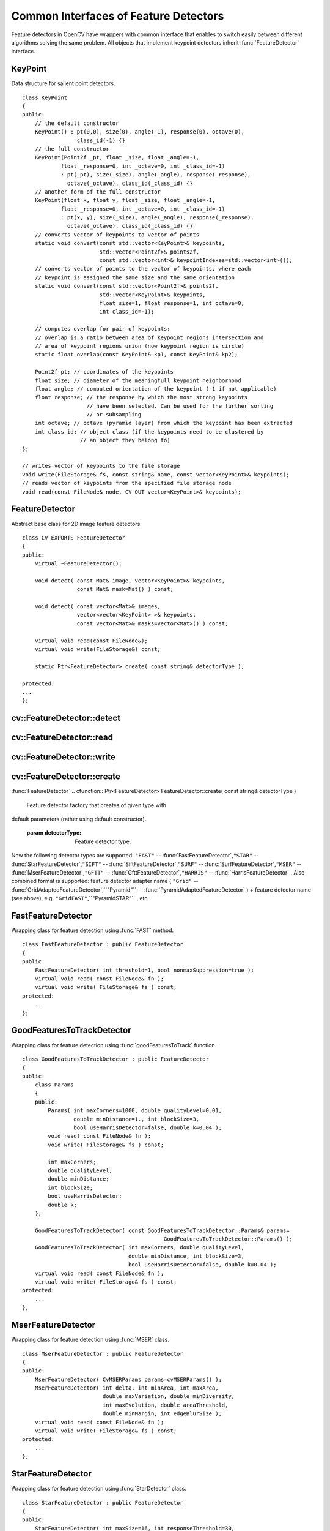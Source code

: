 Common Interfaces of Feature Detectors
======================================

.. highlight:: cpp

Feature detectors in OpenCV have wrappers with common interface that enables to switch easily
between different algorithms solving the same problem. All objects that implement keypoint detectors
inherit
:func:`FeatureDetector` interface.

.. index:: KeyPoint

.. _KeyPoint:

KeyPoint
--------
.. ctype:: KeyPoint

Data structure for salient point detectors. ::

    class KeyPoint
    {
    public:
        // the default constructor
        KeyPoint() : pt(0,0), size(0), angle(-1), response(0), octave(0),
                     class_id(-1) {}
        // the full constructor
        KeyPoint(Point2f _pt, float _size, float _angle=-1,
                float _response=0, int _octave=0, int _class_id=-1)
                : pt(_pt), size(_size), angle(_angle), response(_response),
                  octave(_octave), class_id(_class_id) {}
        // another form of the full constructor
        KeyPoint(float x, float y, float _size, float _angle=-1,
                float _response=0, int _octave=0, int _class_id=-1)
                : pt(x, y), size(_size), angle(_angle), response(_response),
                  octave(_octave), class_id(_class_id) {}
        // converts vector of keypoints to vector of points
        static void convert(const std::vector<KeyPoint>& keypoints,
                            std::vector<Point2f>& points2f,
                            const std::vector<int>& keypointIndexes=std::vector<int>());
        // converts vector of points to the vector of keypoints, where each
        // keypoint is assigned the same size and the same orientation
        static void convert(const std::vector<Point2f>& points2f,
                            std::vector<KeyPoint>& keypoints,
                            float size=1, float response=1, int octave=0,
                            int class_id=-1);

        // computes overlap for pair of keypoints;
        // overlap is a ratio between area of keypoint regions intersection and
        // area of keypoint regions union (now keypoint region is circle)
        static float overlap(const KeyPoint& kp1, const KeyPoint& kp2);

        Point2f pt; // coordinates of the keypoints
        float size; // diameter of the meaningfull keypoint neighborhood
        float angle; // computed orientation of the keypoint (-1 if not applicable)
        float response; // the response by which the most strong keypoints
                        // have been selected. Can be used for the further sorting
                        // or subsampling
        int octave; // octave (pyramid layer) from which the keypoint has been extracted
        int class_id; // object class (if the keypoints need to be clustered by
                      // an object they belong to)
    };

    // writes vector of keypoints to the file storage
    void write(FileStorage& fs, const string& name, const vector<KeyPoint>& keypoints);
    // reads vector of keypoints from the specified file storage node
    void read(const FileNode& node, CV_OUT vector<KeyPoint>& keypoints);
..

.. index:: FeatureDetector

.. _FeatureDetector:

FeatureDetector
---------------
.. ctype:: FeatureDetector

Abstract base class for 2D image feature detectors. ::

    class CV_EXPORTS FeatureDetector
    {
    public:
        virtual ~FeatureDetector();

        void detect( const Mat& image, vector<KeyPoint>& keypoints,
                     const Mat& mask=Mat() ) const;

        void detect( const vector<Mat>& images,
                     vector<vector<KeyPoint> >& keypoints,
                     const vector<Mat>& masks=vector<Mat>() ) const;

        virtual void read(const FileNode&);
        virtual void write(FileStorage&) const;

        static Ptr<FeatureDetector> create( const string& detectorType );

    protected:
    ...
    };
..

.. index:: FeatureDetector::detect

cv::FeatureDetector::detect
---------------------------
.. cfunction:: void FeatureDetector::detect( const Mat\& image,                                vector<KeyPoint>\& keypoints,                                 const Mat\& mask=Mat() ) const

    Detect keypoints in an image (first variant) or image set (second variant).

    :param image: The image.

    :param keypoints: The detected keypoints.

    :param mask: Mask specifying where to look for keypoints (optional). Must be a char matrix
                             with non-zero values in the region of interest.

.. cfunction:: void FeatureDetector::detect( const vector<Mat>\& images,                                                            vector<vector<KeyPoint> >\& keypoints,                                                             const vector<Mat>\& masks=vector<Mat>() ) const

    * **images** Images set.

    * **keypoints** Collection of keypoints detected in an input images. keypoints[i] is a set of keypoints detected in an images[i].

    * **masks** Masks for each input image specifying where to look for keypoints (optional). masks[i] is a mask for images[i].
                      Each element of  ``masks``  vector must be a char matrix with non-zero values in the region of interest.

.. index:: FeatureDetector::read

cv::FeatureDetector::read
-------------------------
.. cfunction:: void FeatureDetector::read( const FileNode\& fn )

    Read feature detector object from file node.

    :param fn: File node from which detector will be read.

.. index:: FeatureDetector::write

cv::FeatureDetector::write
--------------------------
.. cfunction:: void FeatureDetector::write( FileStorage\& fs ) const

    Write feature detector object to file storage.

    :param fs: File storage in which detector will be written.

.. index:: FeatureDetector::create

cv::FeatureDetector::create
---------------------------
:func:`FeatureDetector`
.. cfunction:: Ptr<FeatureDetector> FeatureDetector::create( const string\& detectorType )

    Feature detector factory that creates of given type with
default parameters (rather using default constructor).

    :param detectorType: Feature detector type.

Now the following detector types are supported:
\ ``"FAST"`` --
:func:`FastFeatureDetector`,\ ``"STAR"`` --
:func:`StarFeatureDetector`,\ ``"SIFT"`` --
:func:`SiftFeatureDetector`,\ ``"SURF"`` --
:func:`SurfFeatureDetector`,\ ``"MSER"`` --
:func:`MserFeatureDetector`,\ ``"GFTT"`` --
:func:`GfttFeatureDetector`,\ ``"HARRIS"`` --
:func:`HarrisFeatureDetector` .
\
Also combined format is supported: feature detector adapter name ( ``"Grid"`` --
:func:`GridAdaptedFeatureDetector`,``"Pyramid"`` --
:func:`PyramidAdaptedFeatureDetector` ) + feature detector name (see above),
e.g. ``"GridFAST"``,``"PyramidSTAR"`` , etc.

.. index:: FastFeatureDetector

.. _FastFeatureDetector:

FastFeatureDetector
-------------------
.. ctype:: FastFeatureDetector

Wrapping class for feature detection using
:func:`FAST` method. ::

    class FastFeatureDetector : public FeatureDetector
    {
    public:
        FastFeatureDetector( int threshold=1, bool nonmaxSuppression=true );
        virtual void read( const FileNode& fn );
        virtual void write( FileStorage& fs ) const;
    protected:
        ...
    };
..

.. index:: GoodFeaturesToTrackDetector

.. _GoodFeaturesToTrackDetector:

GoodFeaturesToTrackDetector
---------------------------
.. ctype:: GoodFeaturesToTrackDetector

Wrapping class for feature detection using
:func:`goodFeaturesToTrack` function. ::

    class GoodFeaturesToTrackDetector : public FeatureDetector
    {
    public:
        class Params
        {
        public:
            Params( int maxCorners=1000, double qualityLevel=0.01,
                    double minDistance=1., int blockSize=3,
                    bool useHarrisDetector=false, double k=0.04 );
            void read( const FileNode& fn );
            void write( FileStorage& fs ) const;

            int maxCorners;
            double qualityLevel;
            double minDistance;
            int blockSize;
            bool useHarrisDetector;
            double k;
        };

        GoodFeaturesToTrackDetector( const GoodFeaturesToTrackDetector::Params& params=
                                                GoodFeaturesToTrackDetector::Params() );
        GoodFeaturesToTrackDetector( int maxCorners, double qualityLevel,
                                     double minDistance, int blockSize=3,
                                     bool useHarrisDetector=false, double k=0.04 );
        virtual void read( const FileNode& fn );
        virtual void write( FileStorage& fs ) const;
    protected:
        ...
    };
..

.. index:: MserFeatureDetector

.. _MserFeatureDetector:

MserFeatureDetector
-------------------
.. ctype:: MserFeatureDetector

Wrapping class for feature detection using
:func:`MSER` class. ::

    class MserFeatureDetector : public FeatureDetector
    {
    public:
        MserFeatureDetector( CvMSERParams params=cvMSERParams() );
        MserFeatureDetector( int delta, int minArea, int maxArea,
                             double maxVariation, double minDiversity,
                             int maxEvolution, double areaThreshold,
                             double minMargin, int edgeBlurSize );
        virtual void read( const FileNode& fn );
        virtual void write( FileStorage& fs ) const;
    protected:
        ...
    };
..

.. index:: StarFeatureDetector

.. _StarFeatureDetector:

StarFeatureDetector
-------------------
.. ctype:: StarFeatureDetector

Wrapping class for feature detection using
:func:`StarDetector` class. ::

    class StarFeatureDetector : public FeatureDetector
    {
    public:
        StarFeatureDetector( int maxSize=16, int responseThreshold=30,
                             int lineThresholdProjected = 10,
                             int lineThresholdBinarized=8, int suppressNonmaxSize=5 );
        virtual void read( const FileNode& fn );
        virtual void write( FileStorage& fs ) const;
    protected:
        ...
    };
..

.. index:: SiftFeatureDetector

.. _SiftFeatureDetector:

SiftFeatureDetector
-------------------
.. ctype:: SiftFeatureDetector

Wrapping class for feature detection using
:func:`SIFT` class. ::

    class SiftFeatureDetector : public FeatureDetector
    {
    public:
        SiftFeatureDetector(
            const SIFT::DetectorParams& detectorParams=SIFT::DetectorParams(),
            const SIFT::CommonParams& commonParams=SIFT::CommonParams() );
        SiftFeatureDetector( double threshold, double edgeThreshold,
                             int nOctaves=SIFT::CommonParams::DEFAULT_NOCTAVES,
                             int nOctaveLayers=SIFT::CommonParams::DEFAULT_NOCTAVE_LAYERS,
                             int firstOctave=SIFT::CommonParams::DEFAULT_FIRST_OCTAVE,
                             int angleMode=SIFT::CommonParams::FIRST_ANGLE );
        virtual void read( const FileNode& fn );
        virtual void write( FileStorage& fs ) const;
    protected:
        ...
    };
..

.. index:: SurfFeatureDetector

.. _SurfFeatureDetector:

SurfFeatureDetector
-------------------
.. ctype:: SurfFeatureDetector

Wrapping class for feature detection using
:func:`SURF` class. ::

    class SurfFeatureDetector : public FeatureDetector
    {
    public:
        SurfFeatureDetector( double hessianThreshold = 400., int octaves = 3,
                             int octaveLayers = 4 );
        virtual void read( const FileNode& fn );
        virtual void write( FileStorage& fs ) const;
    protected:
        ...
    };
..

.. index:: GridAdaptedFeatureDetector

.. _GridAdaptedFeatureDetector:

GridAdaptedFeatureDetector
--------------------------
.. ctype:: GridAdaptedFeatureDetector

Adapts a detector to partition the source image into a grid and detect
points in each cell. ::

    class GridAdaptedFeatureDetector : public FeatureDetector
    {
    public:
        /*
         * detector            Detector that will be adapted.
         * maxTotalKeypoints   Maximum count of keypoints detected on the image.
         *                     Only the strongest keypoints will be keeped.
         * gridRows            Grid rows count.
         * gridCols            Grid column count.
         */
        GridAdaptedFeatureDetector( const Ptr<FeatureDetector>& detector,
                                    int maxTotalKeypoints, int gridRows=4,
                                    int gridCols=4 );
        virtual void read( const FileNode& fn );
        virtual void write( FileStorage& fs ) const;
    protected:
        ...
    };
..

.. index:: PyramidAdaptedFeatureDetector

.. _PyramidAdaptedFeatureDetector:

PyramidAdaptedFeatureDetector
-----------------------------
.. ctype:: PyramidAdaptedFeatureDetector

Adapts a detector to detect points over multiple levels of a Gaussian
pyramid. Useful for detectors that are not inherently scaled. ::

    class PyramidAdaptedFeatureDetector : public FeatureDetector
    {
    public:
        PyramidAdaptedFeatureDetector( const Ptr<FeatureDetector>& detector,
                                       int levels=2 );
        virtual void read( const FileNode& fn );
        virtual void write( FileStorage& fs ) const;
    protected:
        ...
    };
..

.. index:: DynamicAdaptedFeatureDetector

.. _DynamicAdaptedFeatureDetector:

DynamicAdaptedFeatureDetector
-----------------------------
.. ctype:: DynamicAdaptedFeatureDetector

An adaptively adjusting detector that iteratively detects until the desired number
of features are found.

If the detector is persisted, it will "remember" the parameters
used on the last detection. In this way, the detector may be used for consistent numbers
of keypoints in a sets of images that are temporally related such as video streams or
panorama series.

The DynamicAdaptedFeatureDetector uses another detector such as FAST or SURF to do the dirty work,
with the help of an AdjusterAdapter.
After a detection, and an unsatisfactory number of features are detected,
the AdjusterAdapter will adjust the detection parameters so that the next detection will
result in more or less features.  This is repeated until either the number of desired features are found
or the parameters are maxed out.

Adapters can easily be implemented for any detector via the
AdjusterAdapter interface.

Beware that this is not thread safe - as the adjustment of parameters breaks the const
of the detection routine...

Here is a sample of how to create a DynamicAdaptedFeatureDetector. ::

    //sample usage:
    //will create a detector that attempts to find
    //100 - 110 FAST Keypoints, and will at most run
    //FAST feature detection 10 times until that
    //number of keypoints are found
    Ptr<FeatureDetector> detector(new DynamicAdaptedFeatureDetector (100, 110, 10,
                                  new FastAdjuster(20,true)));
.. ::

    class DynamicAdaptedFeatureDetector: public FeatureDetector
    {
    public:
        DynamicAdaptedFeatureDetector( const Ptr<AdjusterAdapter>& adjaster,
            int min_features=400, int max_features=500, int max_iters=5 );
        ...
    };
..

.. index:: DynamicAdaptedFeatureDetector::DynamicAdaptedFeatureDetector

cv::DynamicAdaptedFeatureDetector::DynamicAdaptedFeatureDetector
----------------------------------------------------------------
.. cfunction:: DynamicAdaptedFeatureDetector::DynamicAdaptedFeatureDetector(       const Ptr<AdjusterAdapter>\& adjaster,       int min_features,   int max_features,   int max_iters )

    DynamicAdaptedFeatureDetector constructor.

    :param adjaster:  An  :func:`AdjusterAdapter`  that will do the detection and parameter
                  adjustment

    :param min_features: This minimum desired number features.

    :param max_features: The maximum desired number of features.

    :param max_iters: The maximum number of times to try to adjust the feature detector parameters. For the  :func:`FastAdjuster`  this number can be high,
                         but with Star or Surf, many iterations can get time consuming.  At each iteration the detector is rerun, so keep this in mind when choosing this value.

.. index:: AdjusterAdapter

.. _AdjusterAdapter:

AdjusterAdapter
---------------
.. ctype:: AdjusterAdapter

A feature detector parameter adjuster interface, this is used by the
:func:`DynamicAdaptedFeatureDetector` and is a wrapper for
:func:`FeatureDetecto` r that allow them to be adjusted after a detection.

See
:func:`FastAdjuster`,:func:`StarAdjuster`,:func:`SurfAdjuster` for concrete implementations. ::

    class AdjusterAdapter: public FeatureDetector
    {
    public:
            virtual ~AdjusterAdapter() {}
            virtual void tooFew(int min, int n_detected) = 0;
            virtual void tooMany(int max, int n_detected) = 0;
            virtual bool good() const = 0;
    };
..

.. index:: AdjusterAdapter::tooFew

cv::AdjusterAdapter::tooFew
---------------------------
.. cfunction:: virtual void tooFew(int min, int n_detected) = 0

Too few features were detected so, adjust the detector parameters accordingly - so that the next
detection detects more features.

    :param min: This minimum desired number features.

    :param n_detected: The actual number detected last run.

An example implementation of this is ::

    void FastAdjuster::tooFew(int min, int n_detected)
    {
            thresh_--;
    }
..

.. index:: AdjusterAdapter::tooMany

cv::AdjusterAdapter::tooMany
----------------------------
.. cfunction:: virtual void tooMany(int max, int n_detected) = 0

    Too many features were detected so, adjust the detector parameters accordingly - so that the next
detection detects less features.

    :param max: This maximum desired number features.

    :param n_detected: The actual number detected last run.

An example implementation of this is ::

    void FastAdjuster::tooMany(int min, int n_detected)
    {
            thresh_++;
    }
..

.. index:: AdjusterAdapter::good

cv::AdjusterAdapter::good
-------------------------
.. cfunction:: virtual bool good() const = 0

    Are params maxed out or still valid? Returns false if the parameters can't be adjusted any more.

An example implementation of this is ::

    bool FastAdjuster::good() const
    {
            return (thresh_ > 1) && (thresh_ < 200);
    }
..

.. index:: FastAdjuster

.. _FastAdjuster:

FastAdjuster
------------
.. ctype:: FastAdjuster

An
:func:`AdjusterAdapter` for the
:func:`FastFeatureDetector` . This will basically decrement or increment the
threshhold by 1 ::

    class FastAdjuster FastAdjuster: public AdjusterAdapter
    {
    public:
            FastAdjuster(int init_thresh = 20, bool nonmax = true);
            ...
    };
..

.. index:: StarAdjuster

.. _StarAdjuster:

StarAdjuster
------------
.. ctype:: StarAdjuster

An
:func:`AdjusterAdapter` for the
:func:`StarFeatureDetector` .  This adjusts the responseThreshhold of
StarFeatureDetector. ::

    class StarAdjuster: public AdjusterAdapter
    {
            StarAdjuster(double initial_thresh = 30.0);
            ...
    };
..

.. index:: SurfAdjuster

.. _SurfAdjuster:

SurfAdjuster
------------
.. ctype:: SurfAdjuster

An
:func:`AdjusterAdapter` for the
:func:`SurfFeatureDetector` .  This adjusts the hessianThreshold of
SurfFeatureDetector. ::

    class SurfAdjuster: public SurfAdjuster
    {
            SurfAdjuster();
            ...
    };
..

